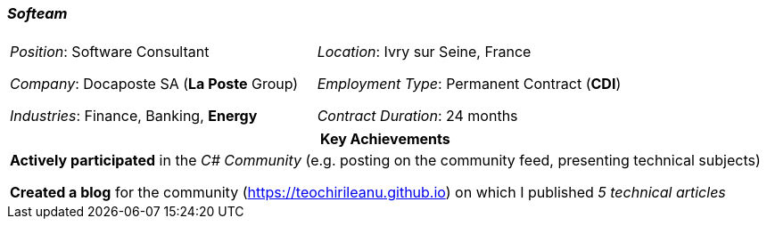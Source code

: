 [.text-center]
=== _Softeam_
[frame=none]
[grid=none]
|===
| |
^.^| 
_Position_: Software Consultant

_Company_: Docaposte SA (*La Poste* Group)

_Industries_: Finance, Banking, *Energy*
^.^|
_Location_: Ivry sur Seine, France

_Employment Type_: Permanent Contract (*CDI*)

_Contract Duration_: 24 months
|===

[frame=none]
[grid=none]
|===
^| Key Achievements

^.^|
*Actively participated* in the _C# Community_ (e.g. posting on the community feed, presenting technical subjects)

*Created a blog* for the community (https://teochirileanu.github.io) on which I published _5 technical articles_
|===
